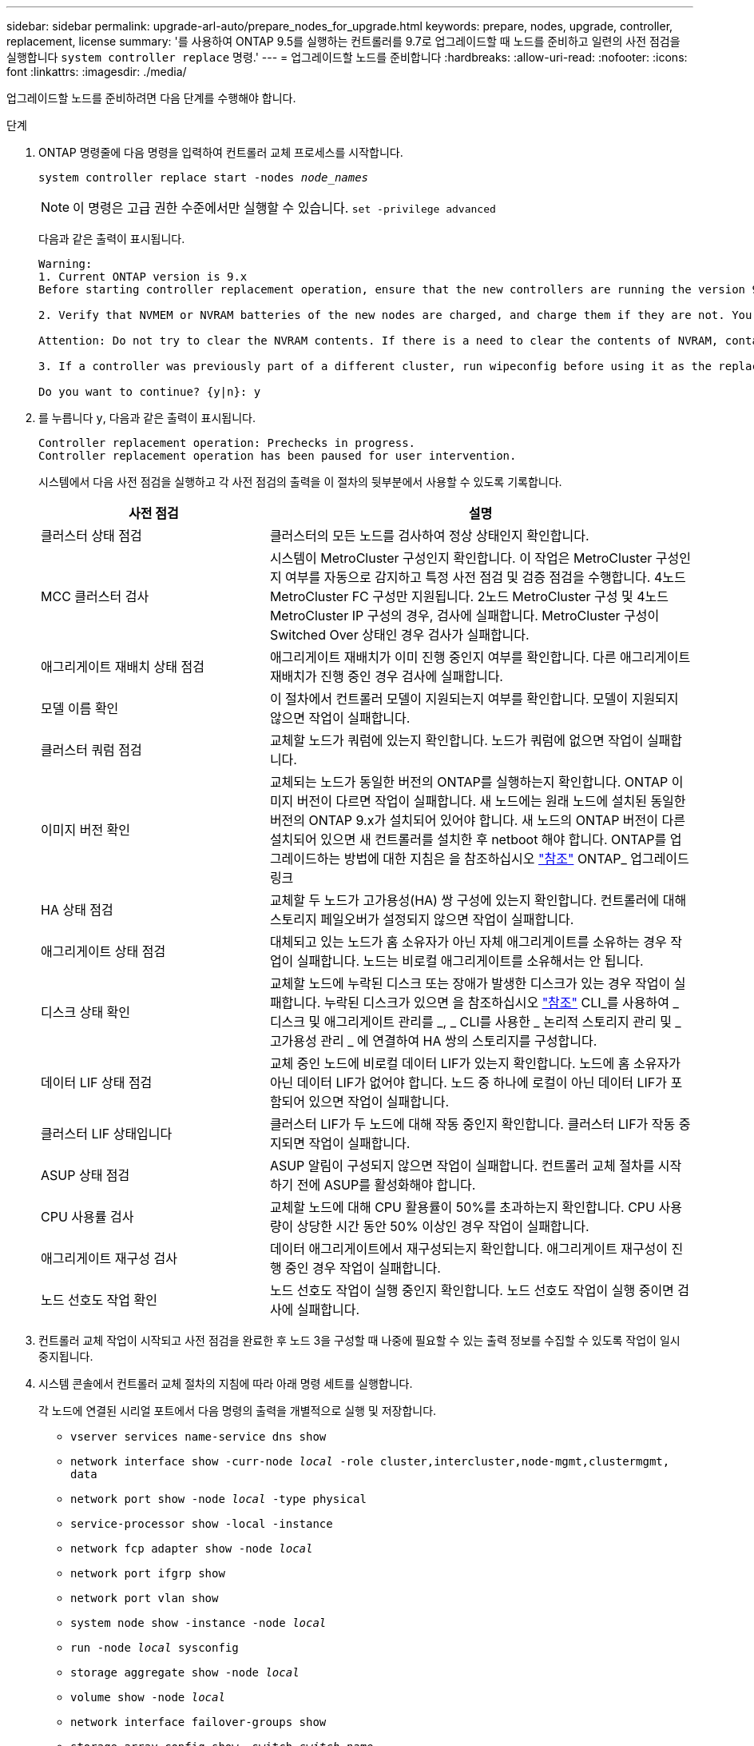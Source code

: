 ---
sidebar: sidebar 
permalink: upgrade-arl-auto/prepare_nodes_for_upgrade.html 
keywords: prepare, nodes, upgrade, controller, replacement, license 
summary: '를 사용하여 ONTAP 9.5를 실행하는 컨트롤러를 9.7로 업그레이드할 때 노드를 준비하고 일련의 사전 점검을 실행합니다 `system controller replace` 명령.' 
---
= 업그레이드할 노드를 준비합니다
:hardbreaks:
:allow-uri-read: 
:nofooter: 
:icons: font
:linkattrs: 
:imagesdir: ./media/


[role="lead"]
업그레이드할 노드를 준비하려면 다음 단계를 수행해야 합니다.

.단계
. ONTAP 명령줄에 다음 명령을 입력하여 컨트롤러 교체 프로세스를 시작합니다.
+
`system controller replace start -nodes _node_names_`

+

NOTE: 이 명령은 고급 권한 수준에서만 실행할 수 있습니다.
`set -privilege advanced`

+
다음과 같은 출력이 표시됩니다.

+
....
Warning:
1. Current ONTAP version is 9.x
Before starting controller replacement operation, ensure that the new controllers are running the version 9.x

2. Verify that NVMEM or NVRAM batteries of the new nodes are charged, and charge them if they are not. You need to physically check the new nodes to see if the NVMEM or NVRAM  batteries are charged. You can check the battery status either by connecting to a serial console or using SSH, logging into the Service Processor (SP) or Baseboard Management Controller (BMC) for your system, and use the system sensors to see if the battery has a sufficient charge.

Attention: Do not try to clear the NVRAM contents. If there is a need to clear the contents of NVRAM, contact NetApp technical support.

3. If a controller was previously part of a different cluster, run wipeconfig before using it as the replacement controller.

Do you want to continue? {y|n}: y
....
. 를 누릅니다 `y`, 다음과 같은 출력이 표시됩니다.
+
....
Controller replacement operation: Prechecks in progress.
Controller replacement operation has been paused for user intervention.
....
+
시스템에서 다음 사전 점검을 실행하고 각 사전 점검의 출력을 이 절차의 뒷부분에서 사용할 수 있도록 기록합니다.

+
[cols="35,65"]
|===
| 사전 점검 | 설명 


| 클러스터 상태 점검 | 클러스터의 모든 노드를 검사하여 정상 상태인지 확인합니다. 


| MCC 클러스터 검사 | 시스템이 MetroCluster 구성인지 확인합니다. 이 작업은 MetroCluster 구성인지 여부를 자동으로 감지하고 특정 사전 점검 및 검증 점검을 수행합니다. 4노드 MetroCluster FC 구성만 지원됩니다. 2노드 MetroCluster 구성 및 4노드 MetroCluster IP 구성의 경우, 검사에 실패합니다. MetroCluster 구성이 Switched Over 상태인 경우 검사가 실패합니다. 


| 애그리게이트 재배치 상태 점검 | 애그리게이트 재배치가 이미 진행 중인지 여부를 확인합니다. 다른 애그리게이트 재배치가 진행 중인 경우 검사에 실패합니다. 


| 모델 이름 확인 | 이 절차에서 컨트롤러 모델이 지원되는지 여부를 확인합니다. 모델이 지원되지 않으면 작업이 실패합니다. 


| 클러스터 쿼럼 점검 | 교체할 노드가 쿼럼에 있는지 확인합니다. 노드가 쿼럼에 없으면 작업이 실패합니다. 


| 이미지 버전 확인 | 교체되는 노드가 동일한 버전의 ONTAP를 실행하는지 확인합니다. ONTAP 이미지 버전이 다르면 작업이 실패합니다. 새 노드에는 원래 노드에 설치된 동일한 버전의 ONTAP 9.x가 설치되어 있어야 합니다. 새 노드의 ONTAP 버전이 다른 설치되어 있으면 새 컨트롤러를 설치한 후 netboot 해야 합니다. ONTAP를 업그레이드하는 방법에 대한 지침은 을 참조하십시오 link:other_references.html["참조"] ONTAP_ 업그레이드 링크 


| HA 상태 점검 | 교체할 두 노드가 고가용성(HA) 쌍 구성에 있는지 확인합니다. 컨트롤러에 대해 스토리지 페일오버가 설정되지 않으면 작업이 실패합니다. 


| 애그리게이트 상태 점검 | 대체되고 있는 노드가 홈 소유자가 아닌 자체 애그리게이트를 소유하는 경우 작업이 실패합니다. 노드는 비로컬 애그리게이트를 소유해서는 안 됩니다. 


| 디스크 상태 확인 | 교체할 노드에 누락된 디스크 또는 장애가 발생한 디스크가 있는 경우 작업이 실패합니다. 누락된 디스크가 있으면 을 참조하십시오 link:other_references.html["참조"] CLI_를 사용하여 _ 디스크 및 애그리게이트 관리를 _, _ CLI를 사용한 _ 논리적 스토리지 관리 및 _ 고가용성 관리 _ 에 연결하여 HA 쌍의 스토리지를 구성합니다. 


| 데이터 LIF 상태 점검 | 교체 중인 노드에 비로컬 데이터 LIF가 있는지 확인합니다. 노드에 홈 소유자가 아닌 데이터 LIF가 없어야 합니다. 노드 중 하나에 로컬이 아닌 데이터 LIF가 포함되어 있으면 작업이 실패합니다. 


| 클러스터 LIF 상태입니다 | 클러스터 LIF가 두 노드에 대해 작동 중인지 확인합니다. 클러스터 LIF가 작동 중지되면 작업이 실패합니다. 


| ASUP 상태 점검 | ASUP 알림이 구성되지 않으면 작업이 실패합니다. 컨트롤러 교체 절차를 시작하기 전에 ASUP를 활성화해야 합니다. 


| CPU 사용률 검사 | 교체할 노드에 대해 CPU 활용률이 50%를 초과하는지 확인합니다. CPU 사용량이 상당한 시간 동안 50% 이상인 경우 작업이 실패합니다. 


| 애그리게이트 재구성 검사 | 데이터 애그리게이트에서 재구성되는지 확인합니다. 애그리게이트 재구성이 진행 중인 경우 작업이 실패합니다. 


| 노드 선호도 작업 확인 | 노드 선호도 작업이 실행 중인지 확인합니다. 노드 선호도 작업이 실행 중이면 검사에 실패합니다. 
|===
. 컨트롤러 교체 작업이 시작되고 사전 점검을 완료한 후 노드 3을 구성할 때 나중에 필요할 수 있는 출력 정보를 수집할 수 있도록 작업이 일시 중지됩니다.
. 시스템 콘솔에서 컨트롤러 교체 절차의 지침에 따라 아래 명령 세트를 실행합니다.
+
각 노드에 연결된 시리얼 포트에서 다음 명령의 출력을 개별적으로 실행 및 저장합니다.

+
** `vserver services name-service dns show`
** `network interface show -curr-node _local_ -role cluster,intercluster,node-mgmt,clustermgmt, data`
** `network port show -node _local_ -type physical`
** `service-processor show -local -instance`
** `network fcp adapter show -node _local_`
** `network port ifgrp show`
** `network port vlan show`
** `system node show -instance -node _local_`
** `run -node _local_ sysconfig`
** `storage aggregate show -node _local_`
** `volume show -node _local_`
** `network interface failover-groups show`
** `storage array config show -switch _switch_name_`
** `system license show -owner _local_`
** `storage encryption disk show`


+

NOTE: Onboard Key Manager를 사용하는 NetApp Volume Encryption(NVE) 또는 NetApp Aggregate Encryption(NAE)이 사용 중인 경우, 키 관리자 암호를 준비하여 절차의 뒷부분에서 키 관리자 재동기화를 완료하십시오.

. 시스템에서 자체 암호화 드라이브를 사용하는 경우 기술 자료 문서를 참조하십시오 https://kb.netapp.com/onprem/ontap/Hardware/How_to_tell_if_a_drive_is_FIPS_certified["드라이브가 FIPS 인증되었는지 확인하는 방법"^] 업그레이드하는 HA 쌍에서 사용 중인 자체 암호화 드라이브의 유형을 확인합니다. ONTAP 소프트웨어는 두 가지 유형의 자체 암호화 드라이브를 지원합니다.
+
--
** FIPS 인증 NSE(NetApp Storage Encryption) SAS 또는 NVMe 드라이브
** FIPS가 아닌 자체 암호화 NVMe 드라이브(SED)


[NOTE]
====
동일한 노드 또는 HA 쌍에서 다른 유형의 드라이브와 FIPS 드라이브를 혼합할 수 없습니다.

동일한 노드 또는 HA 쌍에서 SED를 비암호화 드라이브와 혼합할 수 있습니다.

====
https://docs.netapp.com/us-en/ontap/encryption-at-rest/support-storage-encryption-concept.html#supported-self-encrypting-drive-types["지원되는 자체 암호화 드라이브에 대해 자세히 알아보십시오"^].

--




== ARL 사전 검사에 실패한 경우 애그리게이트 소유권을 수정하십시오

애그리게이트 상태 확인에 실패하면 파트너 노드가 소유한 애그리게이트를 홈 소유자 노드로 반환한 후 사전 확인 프로세스를 다시 시작해야 합니다.

.단계
. 파트너 노드가 현재 소유한 애그리게이트를 홈 소유자 노드로 반환:
+
`storage aggregate relocation start -node _source_node_ -destination _destination-node_ -aggregate-list *`

. 노드 1과 노드 2가 현재 소유자인 애그리게이트를 소유하지 않고 홈 소유자가 아닌 경우:
+
`storage aggregate show -nodes _node_name_ -is-home false -fields owner-name, home-name, state`

+
다음 예제는 노드가 Aggregate의 현재 소유자이자 홈 소유자인 경우 명령의 출력을 보여줍니다.

+
[listing]
----
cluster::> storage aggregate show -nodes node1 -is-home true -fields owner-name,home-name,state
aggregate   home-name  owner-name  state
---------   ---------  ----------  ------
aggr1       node1      node1       online
aggr2       node1      node1       online
aggr3       node1      node1       online
aggr4       node1      node1       online

4 entries were displayed.
----




=== 작업을 마친 후

컨트롤러 교체 프로세스를 다시 시작해야 합니다.

`system controller replace start -nodes _node_names_`



== 라이센스

클러스터를 설정할 때 설치 마법사에서 클러스터 기본 라이센스 키를 입력하라는 메시지가 표시됩니다. 그러나 일부 기능에는 하나 이상의 기능을 포함하는 _packages_로 발급된 추가 라이센스가 필요합니다. 클러스터의 각 노드에는 클러스터에서 사용되는 각 기능에 대한 자체 키가 있어야 합니다.

새 라이센스 키가 없는 경우, 클러스터에서 현재 라이센스가 부여된 기능을 새 컨트롤러에서 사용할 수 있습니다. 그러나 컨트롤러에서 라이센스가 없는 기능을 사용하면 라이센스 계약을 준수하지 않을 수 있으므로 업그레이드가 완료된 후 새 컨트롤러의 새 라이센스 키 또는 키를 설치해야 합니다.

을 참조하십시오 link:other_references.html["참조"] ONTAP에 대한 새로운 2자리 라이센스 키를 얻을 수 있는 _NetApp Support 사이트_에 대한 링크입니다. 키는 _ 소프트웨어 라이센스 _ 의 _ My Support _ 섹션에서 사용할 수 있습니다. 사이트에 필요한 라이센스 키가 없는 경우 NetApp 세일즈 담당자에게 문의하십시오.

라이센스에 대한 자세한 내용은 을 참조하십시오 link:other_references.html["참조"] 시스템 관리 참조 _ 에 대한 링크
